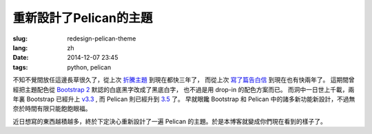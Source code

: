 重新設計了Pelican的主題
=======================================

:slug: redesign-pelican-theme
:lang: zh
:date: 2014-12-07 23:45
:tags: python, pelican

不知不覺間放任這邊長草很久了，從上次 `折騰主題 <{filename}try_pelican.zh.rst>`_ 到現在都快三年了，
而從上次 `寫了篇告白信 <{filename}/life/marry-me.zh.rst>`_ 到現在也有快兩年了。
這期間曾經把主題配色從 `Bootstrap 2 <http://getbootstrap.com/2.3.2/>`_ 默認的白底黑字改成了黑底白字，
也不過是用 drop-in 的配色方案而已。
而洞中一日世上千載，兩年裏 Bootstrap 已經升上 `v3.3 <http://getbootstrap.com/>`_ ,
而 Pelican 則已經升到 `3.5 <https://github.com/getpelican/pelican/releases/tag/3.5.0>`_ 了。
早就眼饞 Bootstrap 和 Pelican 中的諸多新功能新設計，不過無奈於時間有限只能飽飽眼福。

.. panel-default::
    :title: Bootstrap 3 的新設計

    - 全新的 mobile-first responsive 設計。

      原本 Bootstrap 2 雖然有 responsive design 的設計，
      不過諸多細節不能符合我的需求，最終還是得手工 hack :code:`@media screen` 查詢去微調。
      現在的 mobile-first responsive grid system 則相對顯得科學很多了，也終於在手持設備上看起來能舒服很多。
      諸位可以嘗試改變窗口寬度，體驗一下這個頁面在不同顯示器大小中的效果。如果仍有問題歡迎 
      `發 Issue 給我 <https://github.com/farseerfc/pelican-bootstrap3/issues>`_  呀。

    - 科學的 Navbar 。

      比 Bootstrap 2 那個科學很多了。
      無論是 sticky 在上端還是跟着浮動，或者像這邊這樣自動隱藏都很簡單。  

近日想寫的東西越積越多，終於下定決心重新設計了一遍 Pelican 的主題。於是本博客就變成你們現在看到的樣子了。